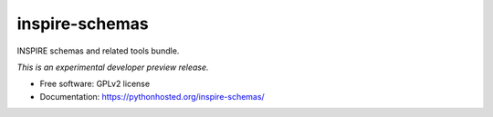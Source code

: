 ..
    This file is part of INSPIRE.
    Copyright (C) 2016 CERN.

    INSPIRE is free software; you can redistribute it
    and/or modify it under the terms of the GNU General Public License as
    published by the Free Software Foundation; either version 2 of the
    License, or (at your option) any later version.

    INSPIRE is distributed in the hope that it will be
    useful, but WITHOUT ANY WARRANTY; without even the implied warranty of
    MERCHANTABILITY or FITNESS FOR A PARTICULAR PURPOSE.  See the GNU
    General Public License for more details.

    You should have received a copy of the GNU General Public License
    along with INSPIRE; if not, write to the
    Free Software Foundation, Inc., 59 Temple Place, Suite 330, Boston,
    MA 02111-1307, USA.

    In applying this license, CERN does not
    waive the privileges and immunities granted to it by virtue of its status
    as an Intergovernmental Organization or submit itself to any jurisdiction.

=================
 inspire-schemas
=================

.. image:: https://img.shields.io/travis/inveniosoftware/inspire-schemas.svg
        :target: https://travis-ci.org/inveniosoftware/inspire-schemas

.. image:: https://img.shields.io/coveralls/inveniosoftware/inspire-schemas.svg
        :target: https://coveralls.io/r/inveniosoftware/inspire-schemas

.. image:: https://img.shields.io/github/tag/inveniosoftware/inspire-schemas.svg
        :target: https://github.com/inveniosoftware/inspire-schemas/releases

.. image:: https://img.shields.io/pypi/dm/inspire-schemas.svg
        :target: https://pypi.python.org/pypi/inspire-schemas

.. image:: https://img.shields.io/github/license/inveniosoftware/inspire-schemas.svg
        :target: https://github.com/inveniosoftware/inspire-schemas/blob/master/LICENSE


INSPIRE schemas and related tools bundle.

*This is an experimental developer preview release.*

* Free software: GPLv2 license
* Documentation: https://pythonhosted.org/inspire-schemas/
